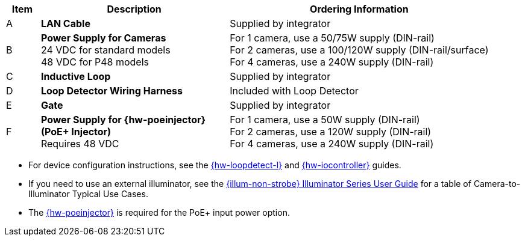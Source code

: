 [width="100%",cols="7%,39%,54%",options="header",]
|===
|Item |Description |Ordering Information
|A a|*LAN Cable* |Supplied by integrator
|B a|*Power Supply for Cameras* +
24 VDC for standard models +
48 VDC for P48 models
a|
For 1 camera, use a 50/75W supply (DIN-rail) +
For 2 cameras, use a 100/120W supply (DIN-rail/surface) +
For 4 cameras, use a 240W supply (DIN-rail) +

|C a|*Inductive Loop* |Supplied by integrator
|D a|*Loop Detector Wiring Harness* |Included with Loop Detector
|E a|*Gate* |Supplied by integrator
|F a|*Power Supply for {hw-poeinjector} +
(PoE{plus} Injector)* +
Requires 48 VDC
a|
For 1 camera, use a 50W supply (DIN-rail) +
For 2 cameras, use a 120W supply (DIN-rail) +
For 4 cameras, use a 240W supply (DIN-rail)
|===

// *Notes:*

* For device configuration instructions, see the
xref:LOOP-DTCR-L:DocList.adoc[{hw-loopdetect-l}]
and
xref:IZIO:DocList.adoc[{hw-iocontroller}]
guides.

* If you need to use an external illuminator, see the xref:IZL:DocList.adoc[{illum-non-strobe} Illuminator Series User Guide]  for a table of Camera-to-Illuminator Typical Use Cases.

* The xref:IZ4POE:DocList.adoc[{hw-poeinjector}] is required for the PoE{plus} input power option.

